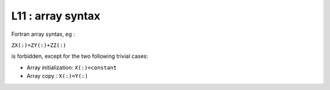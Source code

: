 L11 : array syntax
******************

Fortran array syntax, eg : 

``ZX(:)=ZY(:)+ZZ(:)`` 

is forbidden, except for the two following trivial cases:

* Array initialization: ``X(:)=constant``

* Array copy : ``X(:)=Y(:)``
